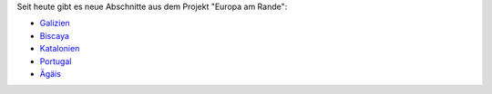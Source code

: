 .. title: Neue Abschnitte aus Europa am Rande!
.. slug: neue-abschnitte-aus-europa-am-rande
.. date: 2015-10-07
.. tags: 
.. category: 
.. link: 
.. description: 
.. type: text

Seit heute gibt es neue Abschnitte aus dem Projekt "Europa am Rande":

- `Galizien </galleries/ear-galizien>`_
- `Biscaya </galleries/ear-biscaya>`_
- `Katalonien </galleries/ear-barcelona>`_
- `Portugal </galleries/ear-cadiz-lissabon>`_
- `Ägäis </galleries/ear-aegaeis>`_
  
